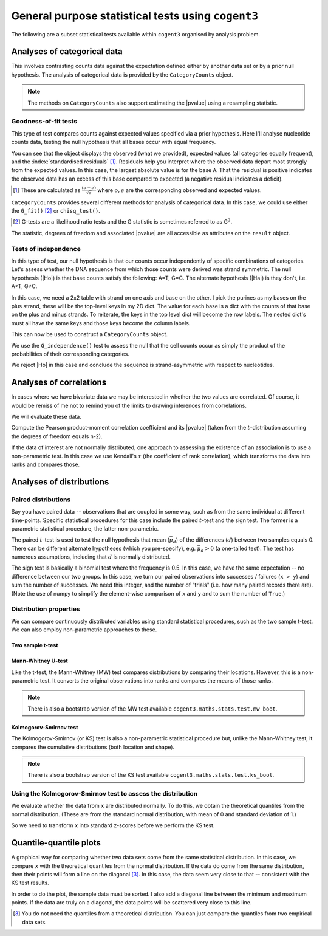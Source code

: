 General purpose statistical tests using ``cogent3``
===================================================

The following are a subset statistical tests available within ``cogent3`` organised by analysis problem.

Analyses of categorical data
----------------------------

This involves contrasting counts data against the expectation defined either by another data set or by a prior null hypothesis. The analysis of categorical data is provided by the ``CategoryCounts`` object.

.. note:: The methods on ``CategoryCounts`` also support estimating the |pvalue| using a resampling statistic.

Goodness-of-fit tests
^^^^^^^^^^^^^^^^^^^^^

This type of test compares counts against expected values specified via a prior hypothesis. Here I'll analyse nucleotide counts data, testing the null hypothesis that all bases occur with equal frequency.

.. jupyter-execute::

    from cogent3.maths.stats.contingency import CategoryCounts

    counts = CategoryCounts({"A": 887, "C": 547, "G": 623, "T": 535})
    counts

You can see that the object displays the observed (what we provided), expected values (all categories equally frequent), and the :index:`standardised residuals` [#]_. Residuals help you interpret where the observed data depart most strongly from the expected values. In this case, the largest absolute value is for the base ``A``. That the residual is positive indicates the observed data has an excess of this base compared to expected (a negative residual indicates a deficit).

.. [#] These are calculated as :math:`\frac{(o-e)}{\sqrt e}` where :math:`o, e` are the corresponding observed and expected values.

``CategoryCounts`` provides several different methods for analysis of categorical data. In this case, we could use either the ``G_fit()`` [#]_ or ``chisq_test()``.

.. [#] G-tests are a likelihood ratio tests and the G statistic is sometimes referred to as G\ :math:`^2`.

.. jupyter-execute::

    result = counts.G_fit()
    result

The statistic, degrees of freedom and associated |pvalue| are all accessible as attributes on the ``result`` object.

.. jupyter-execute::

    result.pvalue

Tests of independence
^^^^^^^^^^^^^^^^^^^^^

.. margin:: Constructing ``CategoryCounts`` from a ``Table``

    We can also get to this result via specifying the rows as a list of lists. In doing this, we must add the row label to each row.
    
    .. jupyter-execute::
    
        rows = [["A", 887, 535],
                ["G", 623, 547]]

    We can then create a table from this, by specifying the column header and (importantly) indicating which column corresponds to the row index.
    
    .. jupyter-execute::
    
        from cogent3 import make_table
        
        table = make_table(["", "+", "-"], data=rows, index_name="")
        table

    The ``table.to_categorical()`` method returns a ``CategoryCounts`` instance.
    
    .. jupyter-execute::
    
        ssymm = table.to_categorical()
        ssymm

In this type of test, our null hypothesis is that our counts occur independently of specific combinations of categories. Let's assess whether the DNA sequence from which those counts were derived was strand symmetric. The null hypothesis (|Ho|) is that base counts satisfy the following: A=T, G=C. The alternate hypothesis (|Ha|) is they don't, i.e. A≠T, G≠C.

In this case, we need a 2x2 table with strand on one axis and base on the other. I pick the purines as my bases on the plus strand, these will be the top-level keys in my 2D dict. The value for each base is a dict with the counts of that base on the plus and minus strands. To reiterate, the keys in the top level dict will become the row labels. The nested dict's must all have the same keys and those keys become the column labels.

.. jupyter-execute::

    data = {"A": {"+": 887, "-": 535}, "G": {"+": 623, "-": 547}}

This can now be used to construct a ``CategoryCounts`` object.

.. jupyter-execute::

    ssymm = CategoryCounts(data)
    ssymm

We use the ``G_independence()`` test to assess the null that the cell counts occur as simply the product of the probabilities of their corresponding categories.

.. jupyter-execute::

    result = ssymm.G_independence()
    result

We reject |Ho| in this case and conclude the sequence is strand-asymmetric with respect to nucleotides.

Analyses of correlations
------------------------

In cases where we have bivariate data we may be interested in whether the two values are correlated. Of course, it would be remiss of me not to remind you of the limits to drawing inferences from correlations.

.. margin:: Correlation does not imply causation

    .. figure:: https://imgs.xkcd.com/comics/correlation.png

    See `XKCD <https://xkcd.com/552/>`_ for the original.

    And to drive this point home, see `examples of spurious correlations <http://www.tylervigen.com/spurious-correlations>`_.

We will evaluate these data.

.. jupyter-execute::

    x = (44.4, 45.9, 41.9, 53.3, 44.4, 44.1, 50.7, 45.2, 60.1)
    y = (2.6, 3.1, 2.5, 5.0, 3.6, 4.0, 5.2, 2.8, 3.8)

Compute the Pearson product-moment correlation coefficient and its |pvalue| (taken from the :math:`t`-distribution assuming the degrees of freedom equals n-2).

.. jupyter-execute::

    from cogent3.maths.stats.test import pearson_correlation

    rho, pval = pearson_correlation(x, y)
    rho, pval

If the data of interest are not normally distributed, one approach to assessing the existence of an association is to use a non-parametric test. In this case we use Kendall's :math:`\tau` (the coefficient of rank correlation), which transforms the data into ranks and compares those.

.. jupyter-execute::

    from cogent3.maths.stats.test import kendall_correlation

    tau, pval = kendall_correlation(x, y, alt="two sided")
    tau, pval

Analyses of distributions
-------------------------

Paired distributions
^^^^^^^^^^^^^^^^^^^^

Say you have paired data -- observations that are coupled in some way, such as from the same individual at different time-points. Specific statistical procedures for this case include the paired :math:`t`-test and the sign test. The former is a parametric statistical procedure, the latter non-parametric.

The paired :math:`t`-test is used to test the null hypothesis that mean (:math:`\bar\mu_d`) of the differences (:math:`d`) between two samples equals 0. There can be different alternate hypotheses (which you pre-specify), e.g. :math:`\bar\mu_d>0` (a one-tailed test). The test has numerous assumptions, including that :math:`d` is normally distributed.

.. todo:: list the assumptions, regarding distribution (of the difference in this case, not the individual values) being normal

.. jupyter-execute::

    from cogent3.maths.stats.test import t_paired

    x = [7.33, 7.49, 7.27, 7.93, 7.56, 7.81, 7.46, 6.94,
         7.49, 7.44, 7.95, 7.47, 7.04, 7.1, 7.64]
    y = [7.53, 7.70, 7.46, 8.21, 7.81, 8.01, 7.72, 7.13,
         7.68, 7.66, 8.11, 7.66, 7.20, 7.25, 7.79]

    t, pval = t_paired(x, y)
    t, pval

The sign test is basically a binomial test where the frequency is 0.5. In this case, we have the same expectation -- no difference between our two groups. In this case, we turn our paired observations into successes / failures (``x > y``) and sum the number of successes. We need this integer, and the number of "trials" (i.e. how many paired records there are). (Note the use of numpy to simplify the element-wise comparison of ``x`` and ``y`` and to sum the number of ``True``.)

.. jupyter-execute::

    import numpy

    from cogent3.maths.stats.test import sign_test

    x = numpy.array(x)
    y = numpy.array(y)

    num_x_gt_y = (x > y).sum()
    pval = sign_test(num_x_gt_y, len(x))
    pval

Distribution properties
^^^^^^^^^^^^^^^^^^^^^^^

We can compare continuously distributed variables using standard statistical procedures, such as the two sample t-test. We can also employ non-parametric approaches to these.

Two sample t-test
"""""""""""""""""

.. todo:: list the assumptions, regarding distribution being normal, standard deviations being the same (?)

.. jupyter-execute::

    x = [134, 146, 104, 119, 124, 161, 107, 83, 113, 129, 97, 123]
    y = [70, 118, 101, 85, 107, 132, 94]

.. jupyter-execute::

    from cogent3.maths.stats.test import t_two_sample

    t_two_sample(x, y)

.. index::
    triple: Mann-Whitney; statistical test; cogent3
    triple: MW; statistical test; cogent3
    triple: MW bootstrap; statistical test; cogent3

Mann-Whitney U-test
"""""""""""""""""""

Like the t-test, the Mann-Whitney (MW) test compares distributions by comparing their locations. However, this is a non-parametric test. It converts the original observations into ranks and compares the means of those ranks. 

.. jupyter-execute::

    from cogent3.maths.stats.test import mw_test

    mw_test(x, y)

.. note:: There is also a bootstrap version of the MW test available ``cogent3.maths.stats.test.mw_boot``.

.. index::
    triple: Kolmogorov-Smirnov; statistical test; cogent3
    triple: KS; statistical test; cogent3
    triple: KS bootstrap; statistical test; cogent3

Kolmogorov-Smirnov test
"""""""""""""""""""""""

The Kolmogorov-Smirnov (or KS) test is also a non-parametric statistical procedure but, unlike the Mann-Whitney test, it compares the cumulative distributions (both location and shape).

.. jupyter-execute::

    from cogent3.maths.stats.test import ks_test

    k_stat, pval = ks_test(x, y)

.. note:: There is also a bootstrap version of the KS test available ``cogent3.maths.stats.test.ks_boot``.

Using the Kolmogorov-Smirnov test to assess the distribution
^^^^^^^^^^^^^^^^^^^^^^^^^^^^^^^^^^^^^^^^^^^^^^^^^^^^^^^^^^^^

.. index::
    triple: quantiles; statistical test; cogent3

We evaluate whether the data from ``x`` are distributed normally. To do this, we obtain the theoretical quantiles from the normal distribution. (These are from the standard normal distribution, with mean of 0 and standard deviation of 1.)

.. jupyter-execute::

    import numpy

    from cogent3.maths.stats.distribution import theoretical_quantiles

    norm_quants = theoretical_quantiles(len(x), "normal")
    norm_quants

So we need to transform ``x`` into standard z-scores before we perform the KS test.

.. jupyter-execute::

    n_x = numpy.array(x, dtype=float)
    mean = n_x.mean()
    # we specify ddof=1 to ensure the standard deviation is mathematically unbiased
    std = n_x.std(ddof=1)
    
    zscores = (n_x - mean) / std

    ks_stat, pval = ks_test(zscores, norm_quants)
    
    print(f"D={ks_stat:.4f}  p-value={pval:.4f}")

Quantile-quantile plots
-----------------------

A graphical way for comparing whether two data sets come from the same statistical distribution. In this case, we compare ``x`` with the theoretical quantiles from the normal distribution. If the data do come from the same distribution, then their points will form a line on the diagonal [#]_. In this case, the data seem very close to that -- consistent with the KS test results.

In order to do the plot, the sample data must be sorted. I also add a diagonal line between the minimum and maximum points. If the data are truly on a diagonal, the data points will be scattered very close to this line.

.. [#] You do not need the quantiles from a theoretical distribution. You can just compare the quantiles from two empirical data sets.

.. jupyter-execute::

    import plotly.express as px
    
    n_x.sort()
        
    fig = px.scatter(
        x=norm_quants,
        y=n_x,
        width=400,
        height=400,
        labels={
            "x": "Theoretical Quantiles",
            "y": "Sample Quantiles",
        },
    )

    fig.add_scatter(x=[norm_quants.min(), norm_quants.max()],
                    y=[n_x.min(), n_x.max()],
                    mode="lines",
                    showlegend=False)
    fig.show()
